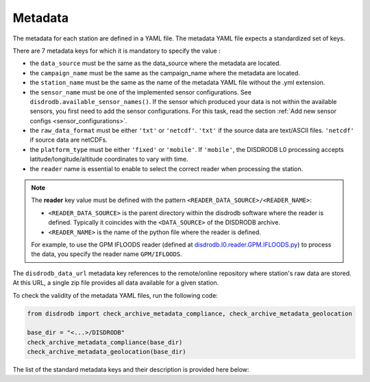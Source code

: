.. _metadata:

=========================
Metadata
=========================

The metadata for each station are defined in a YAML file.
The metadata YAML file expects a standardized set of keys.

There are 7 metadata keys for which it is mandatory to specify the value :

* the ``data_source`` must be the same as the data_source where the metadata are located.
* the ``campaign_name`` must be the same as the campaign_name where the metadata are located.
* the ``station_name`` must be the same as the name of the metadata YAML file without the .yml extension.
* the ``sensor_name`` must be one of the implemented sensor configurations. See ``disdrodb.available_sensor_names()``.
  If the sensor which produced your data is not within the available sensors, you first need to add the sensor
  configurations. For this task, read the section :ref:`Add new sensor configs <sensor_configurations>`.
* the ``raw_data_format`` must be either ``'txt'`` or ``'netcdf'``. ``'txt'`` if the source data are text/ASCII files. ``'netcdf'`` if source data are netCDFs.
* the ``platform_type`` must be either ``'fixed'`` or ``'mobile'``. If ``'mobile'``, the DISDRODB L0 processing accepts latitude/longitude/altitude coordinates to vary with time.
* the ``reader`` name is essential to enable to select the correct reader when processing the station.

.. note::
    The **reader** key value must be defined with the pattern ``<READER_DATA_SOURCE>/<READER_NAME>``:

    - ``<READER_DATA_SOURCE>`` is the parent directory within the disdrodb software where the reader is defined. Typically it coincides with the ``<DATA_SOURCE>`` of the DISDRODB archive.

    - ``<READER_NAME>`` is the name of the python file where the reader is defined.


    For example, to use the GPM IFLOODS reader (defined at `disdrodb.l0.reader.GPM.IFLOODS.py <https://github.com/ltelab/disdrodb/tree/main/disdrodb/l0/readers/GPM/IFLOODS.py>`_)
    to process the data, you specify the reader name ``GPM/IFLOODS``.

The ``disdrodb_data_url`` metadata key references to the remote/online repository where station's raw data are stored.
At this URL, a single zip file provides all data available for a given station.

To check the validity of the metadata YAML files, run the following code:

.. code-block:: python

    from disdrodb import check_archive_metadata_compliance, check_archive_metadata_geolocation

    base_dir = "<...>/DISDRODB"
    check_archive_metadata_compliance(base_dir)
    check_archive_metadata_geolocation(base_dir)


The list of the standard metadata keys and their description is provided here below:


.. csv-table:: Mandatory keys
   :align: left
   :file: ./metadata_csv/Mandatory_Keys.csv
   :widths: auto
   :header-rows: 1


.. csv-table:: Station description
   :align: left
   :file: ./metadata_csv/Description.csv
   :widths: auto
   :header-rows: 1


.. csv-table:: Deployment info
   :align: left
   :file: ./metadata_csv/Deployment_Info.csv
   :widths: auto
   :header-rows: 1


.. csv-table:: Sensor Info
   :align: left
   :file: ./metadata_csv/Sensor_Info.csv
   :widths: auto
   :header-rows: 1


.. csv-table:: Source information
   :align: left
   :file: ./metadata_csv/Source_Info.csv
   :widths: auto
   :header-rows: 1


.. csv-table:: Data Attribution
   :align: left
   :file: ./metadata_csv/Data_Attribution.csv
   :widths: auto
   :header-rows: 1
